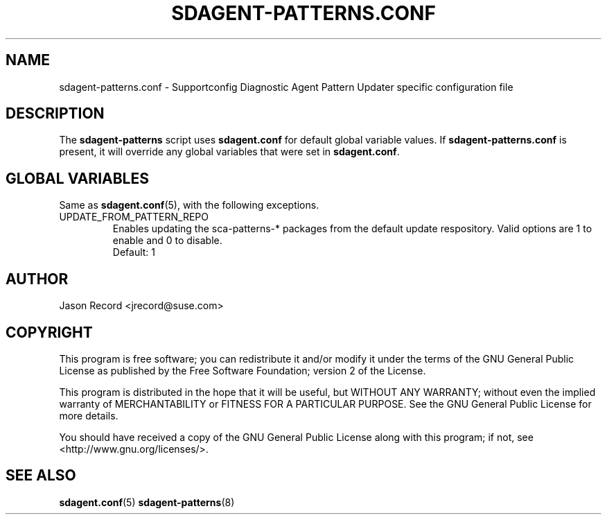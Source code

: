 .TH SDAGENT-PATTERNS.CONF 5 "24 Mar 2014" "sca-appliance-agent" "Supportconfig Analysis Manual"
.SH NAME
sdagent-patterns.conf - Supportconfig Diagnostic Agent Pattern Updater specific configuration file
.SH DESCRIPTION
The \fBsdagent-patterns\fR script uses \fBsdagent.conf\fR for default global variable values. If \fBsdagent-patterns.conf\fR is present, it will override any global variables that were set in \fBsdagent.conf\fR.
.SH GLOBAL VARIABLES
Same as \fBsdagent.conf\fR(5), with the following exceptions.
.TP
UPDATE_FROM_PATTERN_REPO
Enables updating the sca-patterns-* packages from the default update respository. Valid options are 1 to enable and 0 to disable. 
.RS
Default: 1
.RE
.SH AUTHOR
Jason Record <jrecord@suse.com>
.SH COPYRIGHT
This program is free software; you can redistribute it and/or modify
it under the terms of the GNU General Public License as published by
the Free Software Foundation; version 2 of the License.
.PP
This program is distributed in the hope that it will be useful,
but WITHOUT ANY WARRANTY; without even the implied warranty of
MERCHANTABILITY or FITNESS FOR A PARTICULAR PURPOSE.  See the
GNU General Public License for more details.
.PP
You should have received a copy of the GNU General Public License
along with this program; if not, see <http://www.gnu.org/licenses/>.
.SH SEE ALSO
.BR sdagent.conf (5)
.BR sdagent-patterns (8)

